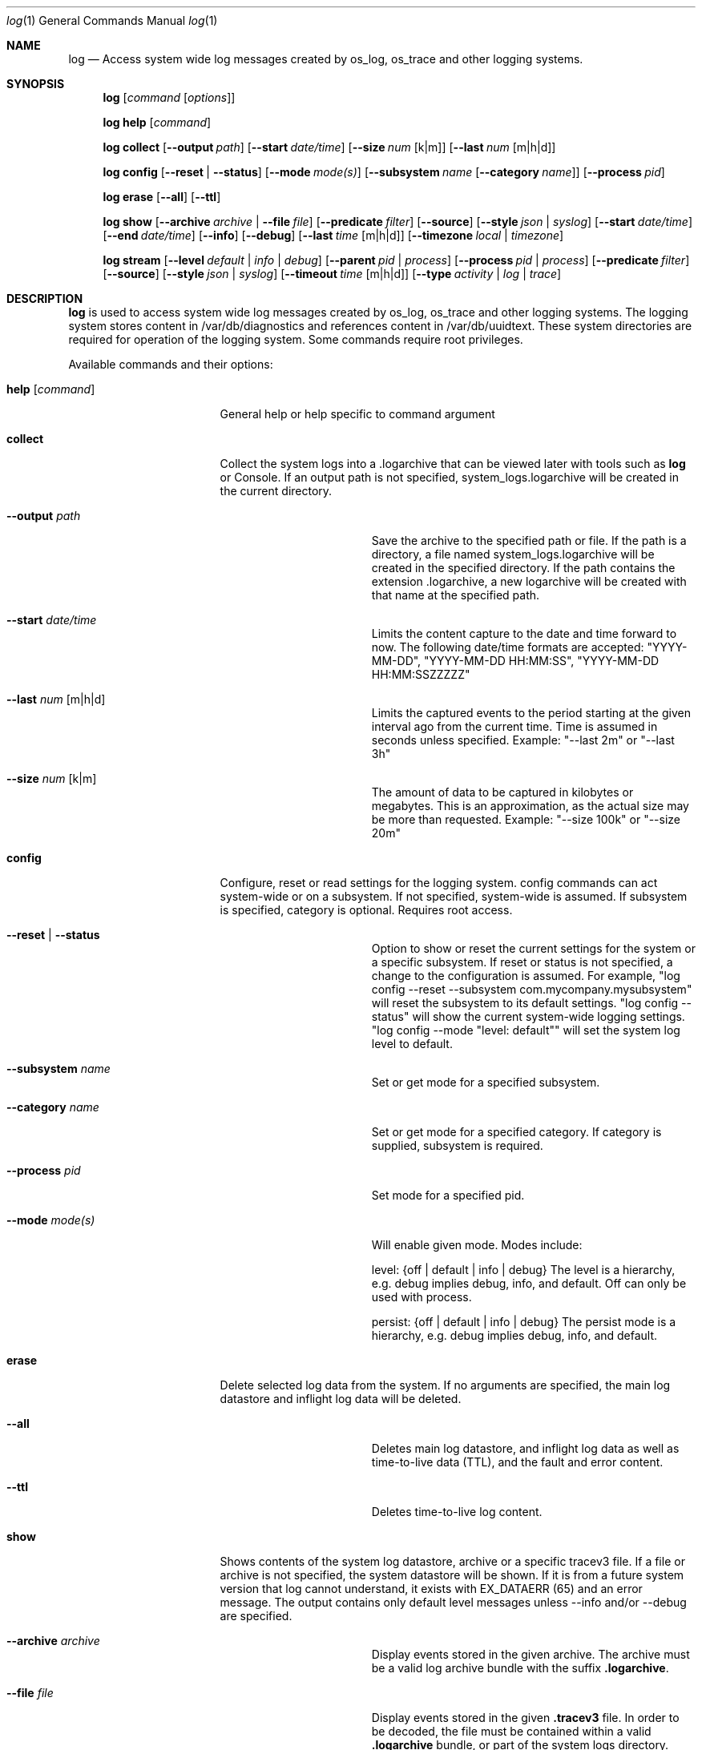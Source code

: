 .Dd May 10, 2016               \" DATE
.Dt log 1      \" Program name and manual section number
.Os Darwin
.Sh NAME                 \" Section Header - required - don't modify
.Nm log
.Nd Access system wide log messages created by os_log, os_trace and other logging systems.
.Sh SYNOPSIS
.Nm
.Op Ar command Op Ar options
.Pp
.Nm
.Cm help Op Ar command
.Pp
.Nm
.Cm collect
.Op Fl -output Ar path
.Op Fl -start Ar date/time
.Op Fl -size Ar num Op k|m
.Op Fl -last Ar num Op m|h|d
.Pp
.Nm
.Cm config
.Op Fl -reset | Fl -status
.Op Fl -mode Ar mode(s)
.Op Fl -subsystem Ar name Op Fl -category Ar name
.Op Fl -process Ar pid
.Pp
.Nm
.Cm erase
.Op Fl -all
.Op Fl -ttl
.Pp
.Nm
.Cm show
.Op Fl -archive Ar archive | Fl -file Ar file
.Op Fl -predicate Ar filter
.Op Fl -source
.Op Fl -style Ar json | syslog
.Op Fl -start Ar date/time
.Op Fl -end Ar date/time
.Op Fl -info
.Op Fl -debug
.Op Fl -last Ar time Op m|h|d
.Op Fl -timezone Ar local | timezone
.Pp
.Nm
.Cm stream
.Op Fl -level Ar default | info | debug
.Op Fl -parent Ar pid | process
.Op Fl -process Ar pid | process
.Op Fl -predicate Ar filter
.Op Fl -source
.Op Fl -style Ar json | syslog
.Op Fl -timeout Ar time Op m|h|d
.Op Fl -type Ar activity | log | trace
.Sh DESCRIPTION          \" Section Header - required - don't modify
.Nm
is used to access system wide log messages created by os_log, os_trace and other logging systems. 
The logging system stores content in /var/db/diagnostics and references content in /var/db/uuidtext.
These system directories are required for operation of the logging system.
Some commands require root privileges.
.Pp
Available commands and their options:
.Bl -tag -width "set --mode mode"
.It Cm help Op Ar command
General help or help specific to command argument
.It Cm collect
Collect the system logs into a .logarchive that can be viewed later with tools such as
.Nm
or Console.
If an output path is not specified, system_logs.logarchive will be created in the current directory.
.Pp
.Bl -tag -width "--archive path "
.It Fl -output Ar path
Save the archive to the specified path or file.
If the path is a directory, a file named system_logs.logarchive will be created in the specified directory.
If the path contains the extension .logarchive, a new logarchive will be created with that name at the specified path.
.It Fl -start Ar date/time
Limits the content capture to the date and time forward to now.
The following date/time formats are accepted:
"YYYY-MM-DD",
"YYYY-MM-DD HH:MM:SS",
"YYYY-MM-DD HH:MM:SSZZZZZ"
.It Fl -last Ar num Op m|h|d
Limits the captured events to the period starting at the given interval ago from the current time. Time is assumed
in seconds unless specified. Example: "--last 2m" or "--last 3h"
.It Fl -size Ar num Op k|m
The amount of data to be captured in kilobytes or megabytes.
This is an approximation, as the actual size may be more than requested.
Example: "--size 100k" or "--size 20m"
.El
.It Cm config
Configure, reset or read settings for the logging system.
config commands can act system-wide or on a subsystem.
If not specified, system-wide is assumed.
If subsystem is specified, category is optional.
Requires root access.
.Bl -tag -width "--archive path "
.It Fl -reset | Fl -status
Option to show or reset the current settings for the system or a specific subsystem.
If reset or status is not specified, a change to the configuration is assumed.
For example, "log config --reset --subsystem com.mycompany.mysubsystem" will reset the subsystem to its default settings.
"log config --status" will show the current system-wide logging settings.
"log config --mode "level: default"" will set the system log level to default.
.It Fl -subsystem Ar name
Set or get mode for a specified subsystem.
.It Fl -category Ar name
Set or get mode for a specified category.
If category is supplied, subsystem is required.
.It Fl -process Ar pid
Set mode for a specified pid.
.It Fl -mode Ar mode(s)
Will enable given mode.  Modes include:
.Pp
level: {off | default | info | debug} The level is a hierarchy, e.g. debug implies debug, info, and default. Off can only be used with process.
.Pp
persist: {off | default | info | debug} The persist mode is a hierarchy, e.g. debug implies debug, info, and default.
.El
.It Cm erase
Delete selected log data from the system.
If no arguments are specified, the main log datastore and inflight log data will be deleted.
.Bl -tag -width "--archive path "
.It Fl -all
Deletes main log datastore, and inflight log data as well as time-to-live data (TTL), and the fault and error content.
.It Fl -ttl
Deletes time-to-live log content.
.El
.Pp
.It Cm show
Shows contents of the system log datastore, archive or a specific tracev3 file.
If a file or archive is not specified, the system datastore will be shown.
If it is from a future system version that log cannot understand,
it exists with EX_DATAERR (65) and an error message.
The output contains only default level messages unless --info and/or --debug are specified.
.Bl -tag -width "--archive path "
.It Fl -archive Ar archive
Display events stored in the given archive. The archive must be a valid log archive bundle with the suffix
\fB.logarchive\fR.
.It Fl -file Ar file
Display events stored in the given \fB.tracev3\fR file. In order to be decoded, the file must be contained
within a valid \fB.logarchive\fR bundle, or part of the system logs directory.
.It Fl -predicate Ar filter
Filters messages based on the provided predicate, based on NSPredicate.
A compound predicate or multiple predicates can be provided.
See section \fB"PREDICATE-BASED FILTERING"\fR below.
.It Fl -source
Include symbol names and source line numbers for messages, if available.
.It Fl -style Ar json | syslog
Output the content as a different style.
.It Fl -start Ar date/time
Shows content starting from the provided date.
The following date/time formats are accepted:
"YYYY-MM-DD",
"YYYY-MM-DD HH:MM:SS",
"YYYY-MM-DD HH:MM:SSZZZZZ"
.It Fl -end Ar date/time
Shows content up to the provided date.
The following date/time formats are accepted:
"YYYY-MM-DD",
"YYYY-MM-DD HH:MM:SS",
"YYYY-MM-DD HH:MM:SSZZZZZ"
.It Fl -last Ar time Op m|h|d
Shows events that occurred within the given time relative to the end of the log archive.
Time may be specified as minutes, hours or days. Time is assumed in seconds unless specified.
Example: "--last 2m" or "--last 3h"
.It Fl -timezone Ar local | timezone
Displays content in the local timezone, or a specified timezone (see
.Xr tzset 3) .
If not specified, the output is displayed in the timezone at the time the entry
was written to source archive or file.
.It Fl -info
Shows info level messages in the output.
.It Fl -debug
Shows debug level messages in the output.
.El
.It Cm stream
Stream activities, log data or trace messages for the system or from a given process.
By default, the command assumes system-wide streaming.
Specifying a process id with the --process option will narrow the results.
.Bl -tag -width "--archive path "
.It Fl -level Ar default | info | debug
Shows messages at specified level and below.
The level is a hierarchy. Specifying debug implies debug, info and default.
.It Fl -predicate Ar filter
Filters messages using the provided predicate based on NSPredicate.
A compound predicate or multiple predicates can be provided.
See section \fB"PREDICATE-BASED FILTERING"\fR below.
.It Fl -parent Ar pid | process
Any child process of the provided process or pid will stream messages associated with the same activity id.
.It Fl -process Ar pid | process
The process on which to operate.
This option can be passed more than once to operate on multiple processes.
.It Fl -style Ar json | syslog
Output the content as a different style.
.It Fl -source
Include symbol names and source line numbers for messages, if available.
.It Fl -timeout Ar time Op m|h|d
Timeout the stream operation after a specified time, e.g. "--timeout 5m", "--timeout 1h"
If minutes, hours, days not specified, seconds will be used.
.It Fl -type Ar activity | log | trace
Dictates the type of events to stream from a process.
By default all types are streamed unless otherwise specified.
Pass an appropriate
.Fl -type
for each requested type of event.
.El
.El
.Pp
.Sh PREDICATE-BASED FILTERING
Using predicate-based filters via the
.Fl -predicate
option allows users to focus on messages based on the provided filter criteria.
For detailed information on the use of predicate based filtering, please refer to the
.Lk https://developer.apple.com/library/mac/documentation/Cocoa/Conceptual/Predicates/Articles/pSyntax.html "Predicate Programming Guide"
.Pp
The
.Ar filter
argument defines one or more pattern clauses following NSPredicate rules.
Supported keys include:
.Pp
.Bl -tag -width "eventType "
.It \fBeventType\fR
Matches the type of event: \fBlogEvent\fR, \fBtraceEvent\fR, \fBactivityCreateEvent\fR, or \fBactivityTransitionEvent\fR.
.It \fBeventMessage\fR
Matches the pattern within the message text, or activity name of a log/trace entry.
.It \fBmessageType\fR
Matches the type of message for logEvent and traceEvent, which includes "default", "info", "debug", etc.
.It \fBprocessImagePath\fR
Matches the pattern within the name of the process that originated the event.
.It \fBsenderImagePath\fR
Matches the pattern within the name of the sender that originated the event.
This could be a specific library, framework, kext, or any valid mach-o binary that is executed.
.It \fBsubsystem\fR
Matches the pattern within the specified subsystem of the event.
Only works with log messages generated with
.Xr os_log 3
APIs.
.It \fBcategory\fR
Matches the pattern within the specified cateogry of the event.
Only works with log messages generated with
.Xr os_log 3
APIs.  
When category is used, the \fBsubsystem\fR filter should also be provided.
.El
.Sh PREDICATE-BASED FILTERING EXAMPLES
Filter for specific subsystem:
.nf
 \fBlog show --predicate 'subsystem == "com.example.my_subsystem"'\fR
.fi
.Pp
Filter for specific subsystem and category:
.nf
 \fBlog show --predicate '(subsystem == "com.example.my_subsystem") && (category == "desired_category")'\fR
.fi
.Pp
Filter for specific subsystem and categories:
.nf
 \fBlog show --predicate '(subsystem == "com.example.my_subsystem") && (category IN { "category1", "category2" })'\fR
.fi
.Pp
Filter for a specific subsystem and sender(s):
.nf
 \fBlog show --predicate '(subsystem == "com.example.my_subsystem") && ((senderImagePath ENDSWITH "mybinary") || (senderImagePath ENDSWITH "myframework"))'\fR
.fi
.El
.Sh PREDICATE-BASED FILTERING EXAMPLES WITH LOG LINE
.nf
.Pp
\fBlog show system_logs.logarchive --predicate 'subsystem == "com.example.subsystem" and category contains "CHECK"'\fR
.Pp
Timestamp                       Thread     Type        Activity     PID
2016-06-13 11:46:37.248693-0700 0x7c393    Default     0x0          10371  timestamp: [com.example.subsystem.CHECKTIME] Time is 06/13/2016 11:46:37
.nf
.Pp
\fBlog show --predicate 'processImagePath endswith "hidd" and senderImagePath contains[cd] "IOKit"' --info\fR
.Pp
Timestamp                       Thread     Type        Activity     PID
2016-06-10 13:54:34.593220-0700 0x250      Info        0x0          113    hidd: (IOKit) [com.apple.iohid.default] Loaded 6 HID plugins
.Pp
.fi
.Sh ENVIRONMENT
There are various environment variables that can be used to control logging, activity flow, and other things.
.Bl -tag -width "OS_ACTIVITY_PROPAGATE_MODE "
.It Ev OS_ACTIVITY_MODE <m>
Change the mode of launched processes to:
.Bl -tag -compact
.It Fa info
Enables info level messages.
Does not override logging Preferences that have info level disabled.
.It Fa debug
Enables debug level messages which includes info level messages.
Does not override logging Preferences that have info level or debug level disabled.
.El
.It Ev OS_ACTIVITY_STREAM <m>
Change the type of streaming enabled.
.Bl -tag -compact
.It Fa live
Live streaming from the process using IPC.
.El
.It Ev OS_ACTIVITY_PROPAGATE_MODE
If set, will propagate the mode settings via activities.
.El
.Sh SEE ALSO
.Xr os_log 3 ,
.Xr os_trace 3
